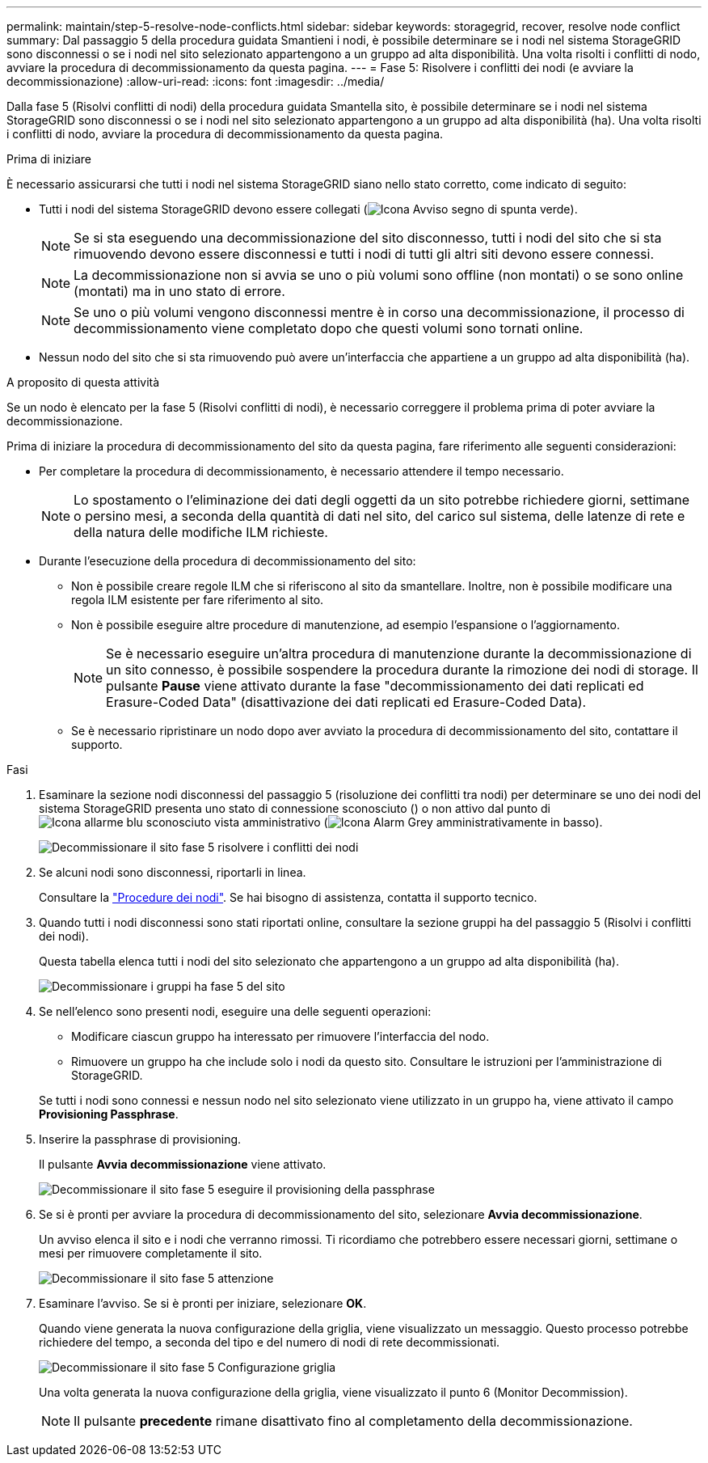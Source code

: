 ---
permalink: maintain/step-5-resolve-node-conflicts.html 
sidebar: sidebar 
keywords: storagegrid, recover, resolve node conflict 
summary: Dal passaggio 5 della procedura guidata Smantieni i nodi, è possibile determinare se i nodi nel sistema StorageGRID sono disconnessi o se i nodi nel sito selezionato appartengono a un gruppo ad alta disponibilità. Una volta risolti i conflitti di nodo, avviare la procedura di decommissionamento da questa pagina. 
---
= Fase 5: Risolvere i conflitti dei nodi (e avviare la decommissionazione)
:allow-uri-read: 
:icons: font
:imagesdir: ../media/


[role="lead"]
Dalla fase 5 (Risolvi conflitti di nodi) della procedura guidata Smantella sito, è possibile determinare se i nodi nel sistema StorageGRID sono disconnessi o se i nodi nel sito selezionato appartengono a un gruppo ad alta disponibilità (ha). Una volta risolti i conflitti di nodo, avviare la procedura di decommissionamento da questa pagina.

.Prima di iniziare
È necessario assicurarsi che tutti i nodi nel sistema StorageGRID siano nello stato corretto, come indicato di seguito:

* Tutti i nodi del sistema StorageGRID devono essere collegati (image:../media/icon_alert_green_checkmark.png["Icona Avviso segno di spunta verde"]).
+

NOTE: Se si sta eseguendo una decommissionazione del sito disconnesso, tutti i nodi del sito che si sta rimuovendo devono essere disconnessi e tutti i nodi di tutti gli altri siti devono essere connessi.

+

NOTE: La decommissionazione non si avvia se uno o più volumi sono offline (non montati) o se sono online (montati) ma in uno stato di errore.

+

NOTE: Se uno o più volumi vengono disconnessi mentre è in corso una decommissionazione, il processo di decommissionamento viene completato dopo che questi volumi sono tornati online.

* Nessun nodo del sito che si sta rimuovendo può avere un'interfaccia che appartiene a un gruppo ad alta disponibilità (ha).


.A proposito di questa attività
Se un nodo è elencato per la fase 5 (Risolvi conflitti di nodi), è necessario correggere il problema prima di poter avviare la decommissionazione.

Prima di iniziare la procedura di decommissionamento del sito da questa pagina, fare riferimento alle seguenti considerazioni:

* Per completare la procedura di decommissionamento, è necessario attendere il tempo necessario.
+

NOTE: Lo spostamento o l'eliminazione dei dati degli oggetti da un sito potrebbe richiedere giorni, settimane o persino mesi, a seconda della quantità di dati nel sito, del carico sul sistema, delle latenze di rete e della natura delle modifiche ILM richieste.

* Durante l'esecuzione della procedura di decommissionamento del sito:
+
** Non è possibile creare regole ILM che si riferiscono al sito da smantellare. Inoltre, non è possibile modificare una regola ILM esistente per fare riferimento al sito.
** Non è possibile eseguire altre procedure di manutenzione, ad esempio l'espansione o l'aggiornamento.
+

NOTE: Se è necessario eseguire un'altra procedura di manutenzione durante la decommissionazione di un sito connesso, è possibile sospendere la procedura durante la rimozione dei nodi di storage. Il pulsante *Pause* viene attivato durante la fase "decommissionamento dei dati replicati ed Erasure-Coded Data" (disattivazione dei dati replicati ed Erasure-Coded Data).

** Se è necessario ripristinare un nodo dopo aver avviato la procedura di decommissionamento del sito, contattare il supporto.




.Fasi
. Esaminare la sezione nodi disconnessi del passaggio 5 (risoluzione dei conflitti tra nodi) per determinare se uno dei nodi del sistema StorageGRID presenta uno stato di connessione sconosciuto () o non attivo dal punto diimage:../media/icon_alarm_blue_unknown.png["Icona allarme blu sconosciuto"] vista amministrativo (image:../media/icon_alarm_gray_administratively_down.png["Icona Alarm Grey amministrativamente in basso"]).
+
image::../media/decommission_site_step_5_disconnected_nodes.png[Decommissionare il sito fase 5 risolvere i conflitti dei nodi]

. Se alcuni nodi sono disconnessi, riportarli in linea.
+
Consultare la link:../maintain/grid-node-procedures.html["Procedure dei nodi"]. Se hai bisogno di assistenza, contatta il supporto tecnico.

. Quando tutti i nodi disconnessi sono stati riportati online, consultare la sezione gruppi ha del passaggio 5 (Risolvi i conflitti dei nodi).
+
Questa tabella elenca tutti i nodi del sito selezionato che appartengono a un gruppo ad alta disponibilità (ha).

+
image::../media/decommission_site_step_5_ha_groups.png[Decommissionare i gruppi ha fase 5 del sito]

. Se nell'elenco sono presenti nodi, eseguire una delle seguenti operazioni:
+
** Modificare ciascun gruppo ha interessato per rimuovere l'interfaccia del nodo.
** Rimuovere un gruppo ha che include solo i nodi da questo sito. Consultare le istruzioni per l'amministrazione di StorageGRID.


+
Se tutti i nodi sono connessi e nessun nodo nel sito selezionato viene utilizzato in un gruppo ha, viene attivato il campo *Provisioning Passphrase*.

. Inserire la passphrase di provisioning.
+
Il pulsante *Avvia decommissionazione* viene attivato.

+
image::../media/decommission_site_step_5_provision_passphrase.png[Decommissionare il sito fase 5 eseguire il provisioning della passphrase]

. Se si è pronti per avviare la procedura di decommissionamento del sito, selezionare *Avvia decommissionazione*.
+
Un avviso elenca il sito e i nodi che verranno rimossi. Ti ricordiamo che potrebbero essere necessari giorni, settimane o mesi per rimuovere completamente il sito.

+
image::../media/decommission_site_step_5_warning.png[Decommissionare il sito fase 5 attenzione]

. Esaminare l'avviso. Se si è pronti per iniziare, selezionare *OK*.
+
Quando viene generata la nuova configurazione della griglia, viene visualizzato un messaggio. Questo processo potrebbe richiedere del tempo, a seconda del tipo e del numero di nodi di rete decommissionati.

+
image::../media/decommission_site_step_5_grid_configuration.png[Decommissionare il sito fase 5 Configurazione griglia]

+
Una volta generata la nuova configurazione della griglia, viene visualizzato il punto 6 (Monitor Decommission).

+

NOTE: Il pulsante *precedente* rimane disattivato fino al completamento della decommissionazione.


